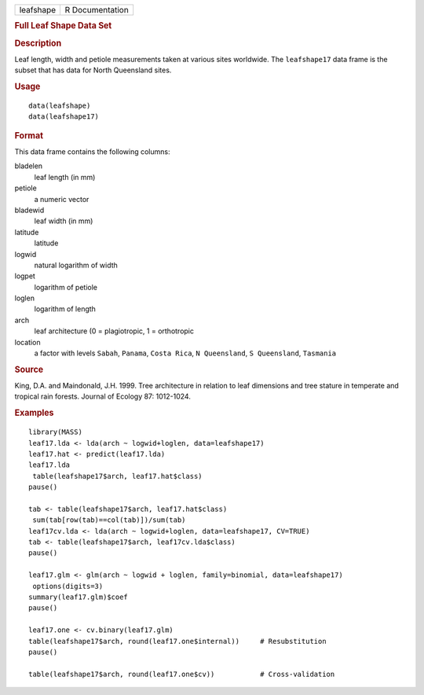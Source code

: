 .. container::

   .. container::

      ========= ===============
      leafshape R Documentation
      ========= ===============

      .. rubric:: Full Leaf Shape Data Set
         :name: full-leaf-shape-data-set

      .. rubric:: Description
         :name: description

      Leaf length, width and petiole measurements taken at various sites
      worldwide. The ``leafshape17`` data frame is the subset that has
      data for North Queensland sites.

      .. rubric:: Usage
         :name: usage

      ::

         data(leafshape)
         data(leafshape17)

      .. rubric:: Format
         :name: format

      This data frame contains the following columns:

      bladelen
         leaf length (in mm)

      petiole
         a numeric vector

      bladewid
         leaf width (in mm)

      latitude
         latitude

      logwid
         natural logarithm of width

      logpet
         logarithm of petiole

      loglen
         logarithm of length

      arch
         leaf architecture (0 = plagiotropic, 1 = orthotropic

      location
         a factor with levels ``Sabah``, ``Panama``, ``Costa Rica``,
         ``N Queensland``, ``S Queensland``, ``Tasmania``

      .. rubric:: Source
         :name: source

      King, D.A. and Maindonald, J.H. 1999. Tree architecture in
      relation to leaf dimensions and tree stature in temperate and
      tropical rain forests. Journal of Ecology 87: 1012-1024.

      .. rubric:: Examples
         :name: examples

      ::

         library(MASS)
         leaf17.lda <- lda(arch ~ logwid+loglen, data=leafshape17)
         leaf17.hat <- predict(leaf17.lda)
         leaf17.lda
          table(leafshape17$arch, leaf17.hat$class)
         pause()

         tab <- table(leafshape17$arch, leaf17.hat$class)
          sum(tab[row(tab)==col(tab)])/sum(tab)
         leaf17cv.lda <- lda(arch ~ logwid+loglen, data=leafshape17, CV=TRUE)
         tab <- table(leafshape17$arch, leaf17cv.lda$class)
         pause()

         leaf17.glm <- glm(arch ~ logwid + loglen, family=binomial, data=leafshape17)
          options(digits=3)
         summary(leaf17.glm)$coef
         pause()

         leaf17.one <- cv.binary(leaf17.glm)
         table(leafshape17$arch, round(leaf17.one$internal))     # Resubstitution
         pause()

         table(leafshape17$arch, round(leaf17.one$cv))           # Cross-validation
